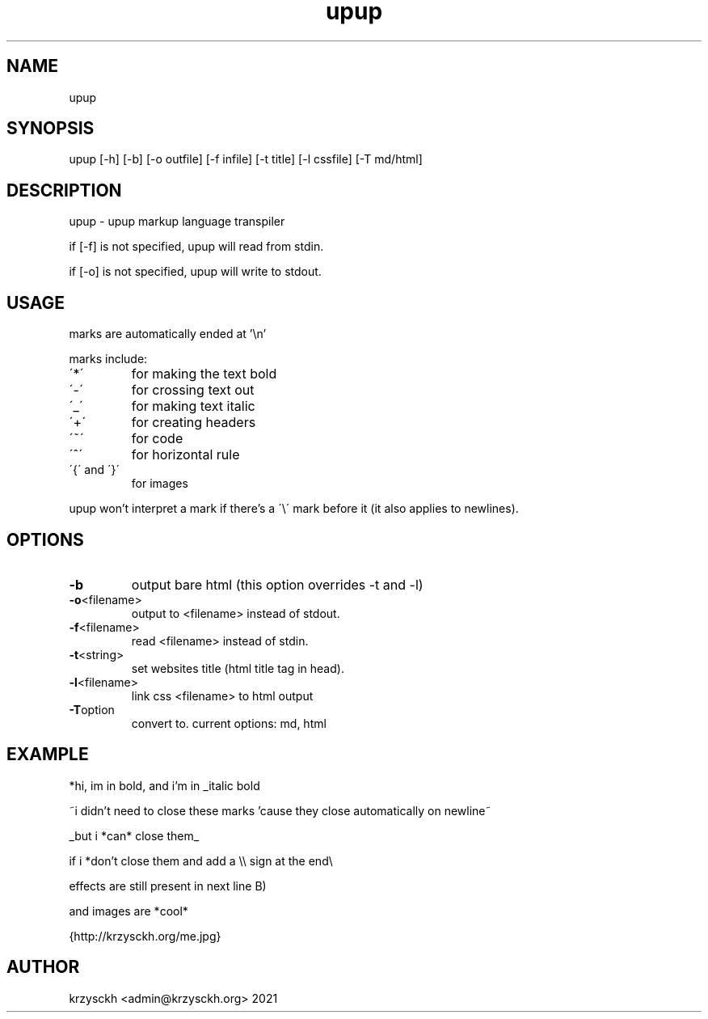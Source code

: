 .TH "upup" "1"
.SH "NAME"
upup
.SH "SYNOPSIS"
upup [-h] [-b] [-o outfile] [-f infile] [-t title] [-l cssfile] [-T md/html]
.SH "DESCRIPTION"
upup - upup markup language transpiler
.PP
if [-f] is not specified, upup will read from stdin.
.PP
if [-o] is not specified, upup will write to stdout.
.SH "USAGE"
marks are automatically ended at '\\n'
.PP
marks include:
.TP
\'*\'
for making the text bold
.TP
\'\-\'
for crossing text out
.TP
\'_\'
for making text italic
.TP
\'+\'
for creating headers
.TP
\'~\'
for code
.TP
\'^\'
for horizontal rule
.TP
\'{\' and \'}\'
for images

.PP
upup won't interpret a mark if there's a \'\\\' mark before it (it also applies to newlines).
.SH "OPTIONS"
.TP
.BR \-b
output bare html (this option overrides -t and -l)
.TP
.BR \-o  <filename>
output to <filename> instead of stdout.
.TP
.BR \-f  <filename>
read <filename> instead of stdin.
.TP
.BR \-t  <string>
set websites title (html title tag in head).
.TP
.BR \-l  <filename>
link css <filename> to html output
.TP
.BR \-T option
convert to. current options: md, html
.SH "EXAMPLE"
*hi, im in bold, and i'm in _italic bold
.PP
~i didn't need to close these marks 'cause they close automatically on newline~
.PP
_but i *can* close them_
.PP
if i *don't close them and add a \\\\ sign at the end\\
.PP
effects are still present in next line B)
.PP
and images are *cool*
.PP
{http://krzysckh.org/me.jpg}

.SH "AUTHOR"
krzysckh <admin@krzysckh.org> 2021
